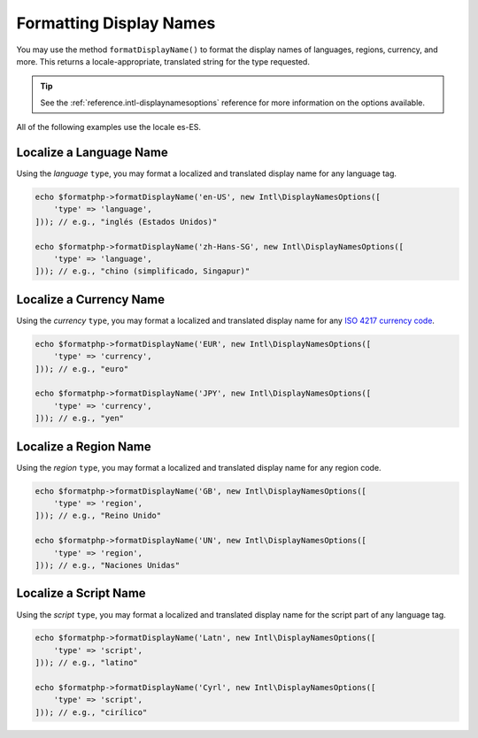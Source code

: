.. _formatting.display-names:

========================
Formatting Display Names
========================

You may use the method ``formatDisplayName()`` to format the display names of
languages, regions, currency, and more. This returns a locale-appropriate,
translated string for the type requested.

.. tip::
    See the :ref:`reference.intl-displaynamesoptions` reference for more
    information on the options available.

All of the following examples use the locale es-ES.

Localize a Language Name
########################

Using the *language* ``type``, you may format a localized and translated display
name for any language tag.

.. code:: php

    echo $formatphp->formatDisplayName('en-US', new Intl\DisplayNamesOptions([
        'type' => 'language',
    ])); // e.g., "inglés (Estados Unidos)"

    echo $formatphp->formatDisplayName('zh-Hans-SG', new Intl\DisplayNamesOptions([
        'type' => 'language',
    ])); // e.g., "chino (simplificado, Singapur)"

Localize a Currency Name
########################

Using the *currency* ``type``, you may format a localized and translated display
name for any `ISO 4217 currency code`_.

.. code:: php

    echo $formatphp->formatDisplayName('EUR', new Intl\DisplayNamesOptions([
        'type' => 'currency',
    ])); // e.g., "euro"

    echo $formatphp->formatDisplayName('JPY', new Intl\DisplayNamesOptions([
        'type' => 'currency',
    ])); // e.g., "yen"

Localize a Region Name
######################

Using the *region* ``type``, you may format a localized and translated display
name for any region code.

.. code:: php

    echo $formatphp->formatDisplayName('GB', new Intl\DisplayNamesOptions([
        'type' => 'region',
    ])); // e.g., "Reino Unido"

    echo $formatphp->formatDisplayName('UN', new Intl\DisplayNamesOptions([
        'type' => 'region',
    ])); // e.g., "Naciones Unidas"

Localize a Script Name
######################

Using the *script* ``type``, you may format a localized and translated display
name for the script part of any language tag.

.. code:: php

    echo $formatphp->formatDisplayName('Latn', new Intl\DisplayNamesOptions([
        'type' => 'script',
    ])); // e.g., "latino"

    echo $formatphp->formatDisplayName('Cyrl', new Intl\DisplayNamesOptions([
        'type' => 'script',
    ])); // e.g., "cirílico"

.. _ISO 4217 currency code: https://www.iso.org/iso-4217-currency-codes.html
